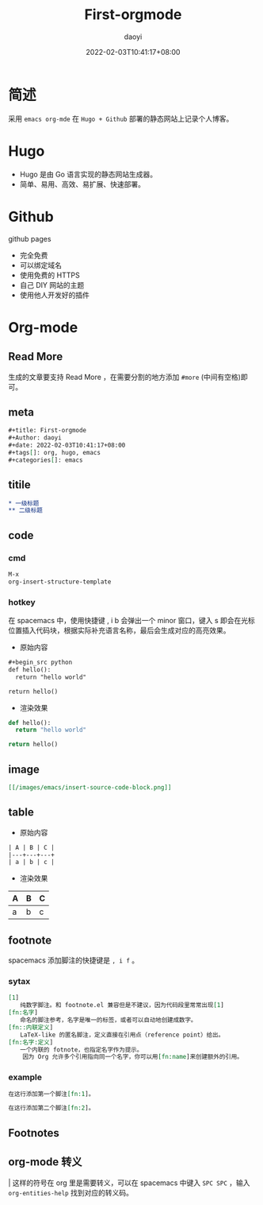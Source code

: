 #+title: First-orgmode
#+Author: daoyi
#+date: 2022-02-03T10:41:17+08:00
#+tags[]: emacs, org
#+categories[]: hugo, code

* 简述

采用 =emacs org-mde= 在 =Hugo + Github= 部署的静态网站上记录个人博客。

* Hugo

- Hugo 是由 Go 语言实现的静态网站生成器。
- 简单、易用、高效、易扩展、快速部署。

* Github

github pages

- 完全免费
- 可以绑定域名
- 使用免费的 HTTPS
- 自己 DIY 网站的主题
- 使用他人开发好的插件

* Org-mode

** Read More

生成的文章要支持 Read More ，在需要分割的地方添加 ~#more~ (中间有空格)即可。

# more

** meta
#+begin_src org
#+title: First-orgmode
#+Author: daoyi
#+date: 2022-02-03T10:41:17+08:00
#+tags[]: org, hugo, emacs
#+categories[]: emacs
#+end_src

** titile

#+begin_src org
  * 一级标题
  ** 二级标题
#+end_src

** code

*** cmd
#+begin_src org
M-x
org-insert-structure-template
#+end_src

*** hotkey
在 spacemacs 中，使用快捷键 , i b 会弹出一个 minor 窗口，键入 s 即会在光标位置插入代码块，根据实际补充语言名称，最后会生成对应的高亮效果。

- 原始内容
#+begin_src org
  #+begin_src python
  def hello():
    return "hello world"

  return hello()
#+end_src

- 渲染效果
#+begin_src python
  def hello():
    return "hello world"

  return hello()
#+end_src

** image
#+begin_src org
[[/images/emacs/insert-source-code-block.png]]
#+end_src

** table
- 原始内容
#+begin_src org
  | A | B | C |
  |---+---+---+
  | a | b | c |
#+end_src

- 渲染效果
| A | B | C |
|---+---+---|
| a | b | c |

** footnote

spacemacs 添加脚注的快捷键是 =, i f= 。

*** sytax
#+begin_src org
  [1]
  　　纯数字脚注。和 footnote.el 兼容但是不建议，因为代码段里常常出现[1]
  [fn:名字]
  　　命名的脚注参考，名字是唯一的标签，或者可以自动地创建成数字。
  [fn::内联定义]
  　　LaTeX-like 的匿名脚注，定义直接在引用点（reference point）给出。
  [fn:名字:定义]
  　　一个内联的 fotnote，也指定名字作为提示。
      因为 Org 允许多个引用指向同一个名字，你可以用[fn:name]来创建额外的引用。
#+end_src

*** example

#+begin_src org
在这行添加第一个脚注[fn:1]。

在这行添加第二个脚注[fn:2]。
#+end_src

** Footnotes

[fn:1] 这是第一个脚注

[fn:2] 这是第二个脚注

** org-mode 转义

\vert 这样的符号在 org 里是需要转义，可以在 spacemacs 中键入 =SPC SPC= ，输入 =org-entities-help= 找到对应的转义码。

#+begin_center
[[https://kangxiaoning.github.io/images/emacs/org-entities-help.png]]
#+end_center
